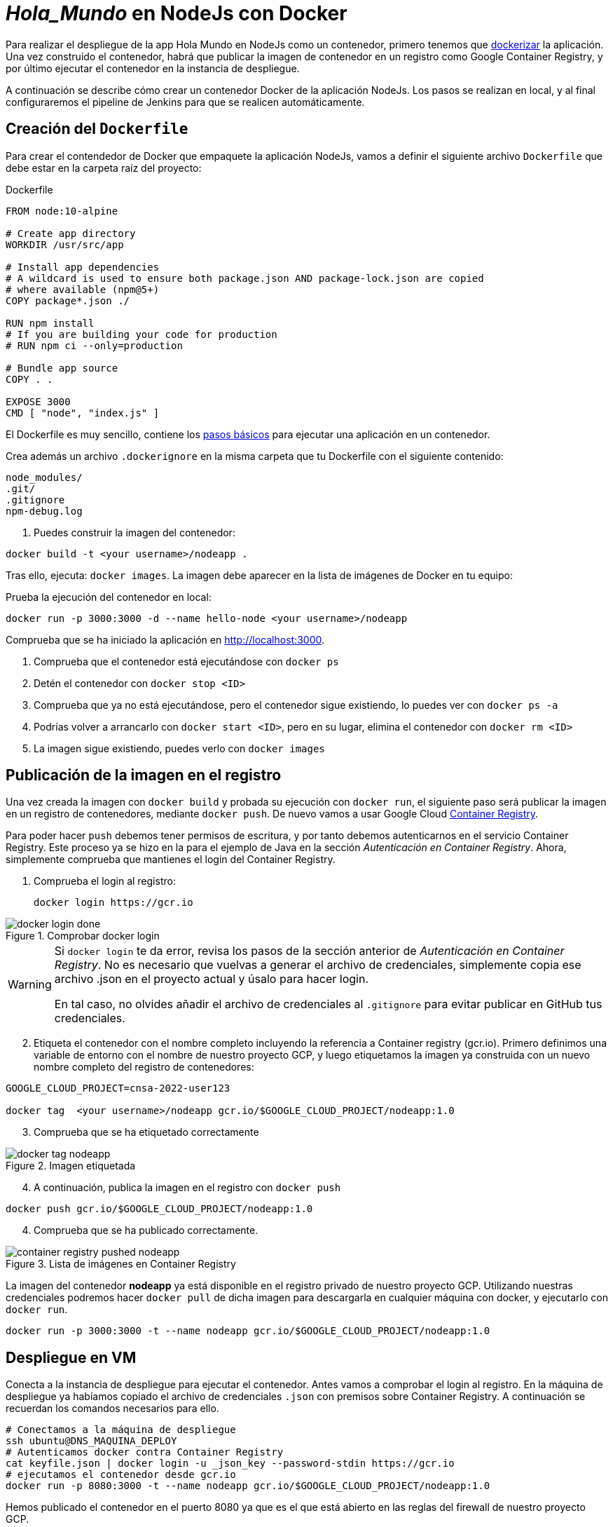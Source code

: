 ////
// Aplicación NodeJs con Docker
////

= _Hola_Mundo_ en NodeJs con Docker

Para realizar el despliegue de la app Hola Mundo en NodeJs como un contenedor, primero tenemos que https://nodejs.org/fr/docs/guides/nodejs-docker-webapp/[dockerizar] la aplicación. Una vez construido el contenedor, habrá que publicar la imagen de contenedor en un registro como Google Container Registry, y por último ejecutar el contenedor en la instancia de despliegue.

A continuación se describe cómo crear un contenedor Docker de la aplicación NodeJs. Los pasos se realizan en local, y al final configuraremos el pipeline de Jenkins para que se realicen automáticamente. 

== Creación del `Dockerfile`

Para crear el contendedor de Docker que empaquete la aplicación NodeJs, vamos a definir el siguiente archivo `Dockerfile` que debe estar en la carpeta raíz del proyecto:

.Dockerfile
[source, docker]
----
FROM node:10-alpine

# Create app directory
WORKDIR /usr/src/app

# Install app dependencies
# A wildcard is used to ensure both package.json AND package-lock.json are copied
# where available (npm@5+)
COPY package*.json ./

RUN npm install
# If you are building your code for production
# RUN npm ci --only=production

# Bundle app source
COPY . .

EXPOSE 3000
CMD [ "node", "index.js" ]
----

El Dockerfile es muy sencillo, contiene los https://nodejs.org/fr/docs/guides/nodejs-docker-webapp/#creating-a-dockerfile[pasos básicos] para ejecutar una aplicación en un contenedor.

Crea además un archivo `.dockerignore` en la misma carpeta que tu Dockerfile con el siguiente contenido:

----
node_modules/
.git/
.gitignore
npm-debug.log
----

. Puedes construir la imagen del contenedor:

[source, bash]
----
docker build -t <your username>/nodeapp .
----

Tras ello, ejecuta: `docker images`. La imagen debe aparecer en la lista de imágenes de Docker en tu equipo: 


[start=2]
Prueba la ejecución del contenedor en local: 

[source, bash]
----
docker run -p 3000:3000 -d --name hello-node <your username>/nodeapp 
----

Comprueba que se ha iniciado la aplicación en http://localhost:3000.

****
. Comprueba que el contenedor está ejecutándose con `docker ps`
. Detén el contenedor con `docker stop <ID>`
. Comprueba que ya no está ejecutándose, pero el contenedor sigue existiendo, lo puedes ver con `docker ps -a`
. Podrías volver a arrancarlo con `docker start <ID>`, pero en su lugar, elimina el contenedor con `docker rm <ID>`
. La imagen sigue existiendo, puedes verlo con `docker images`
****

== Publicación de la imagen en el registro 

Una vez creada la imagen con `docker build` y probada su ejecución con `docker run`, el siguiente paso será publicar la imagen en un registro de contenedores, mediante `docker push`. De nuevo vamos a usar Google Cloud https://cloud.google.com/container-registry?hl=es[Container Registry]. 

Para poder hacer `push` debemos tener permisos de escritura, y por tanto debemos autenticarnos en el servicio Container Registry. Este proceso ya se hizo en la para el ejemplo de Java en la sección _Autenticación en Container Registry_. Ahora, simplemente comprueba que mantienes el login del Container Registry.

. Comprueba el login al registro:

    docker login https://gcr.io

.Comprobar docker login
image::docker-login-done.png[role="thumb", align="center"]


[WARNING]
====
Si `docker login` te da error, revisa los pasos de la sección anterior de _Autenticación en Container Registry_. No es necesario que vuelvas a generar el archivo de credenciales, simplemente copia ese archivo .json en el proyecto actual y úsalo para hacer login.

En tal caso, no olvides añadir el archivo de credenciales al `.gitignore` para evitar publicar en GitHub tus credenciales.
====

[start=2]
. Etiqueta el contenedor con el nombre completo incluyendo la referencia a Container registry (gcr.io). Primero definimos una variable de entorno con el nombre de nuestro proyecto GCP, y luego etiquetamos la imagen ya construida con un nuevo nombre completo del registro de contenedores: 


[source, bash]
----
GOOGLE_CLOUD_PROJECT=cnsa-2022-user123

docker tag  <your username>/nodeapp gcr.io/$GOOGLE_CLOUD_PROJECT/nodeapp:1.0
----

[start=3]
. Comprueba que se ha etiquetado correctamente

.Imagen etiquetada
image::docker-tag-nodeapp.png[role="thumb", align="center"]

[start=4]
. A continuación, publica la imagen en el registro con `docker push`

[source, bash]
----
docker push gcr.io/$GOOGLE_CLOUD_PROJECT/nodeapp:1.0
----

[start=4]
. Comprueba que se ha publicado correctamente.

.Lista de imágenes en Container Registry
image::container-registry-pushed-nodeapp.png[role="thumb", align="center"]

La imagen del contenedor *nodeapp* ya está disponible en el registro privado de nuestro proyecto GCP. Utilizando nuestras credenciales podremos hacer `docker pull` de dicha imagen para descargarla en cualquier máquina con docker, y ejecutarlo con `docker run`.

[source, bash]
----
docker run -p 3000:3000 -t --name nodeapp gcr.io/$GOOGLE_CLOUD_PROJECT/nodeapp:1.0
----

== Despliegue en VM

Conecta a la instancia de despliegue para ejecutar el contenedor. Antes vamos a comprobar el login al registro. En la máquina de despliegue ya habíamos copiado el archivo de credenciales `.json` con premisos sobre Container Registry. A continuación se recuerdan los comandos necesarios para ello. 

[source, bash]
----
# Conectamos a la máquina de despliegue
ssh ubuntu@DNS_MAQUINA_DEPLOY
# Autenticamos docker contra Container Registry
cat keyfile.json | docker login -u _json_key --password-stdin https://gcr.io
# ejecutamos el contenedor desde gcr.io
docker run -p 8080:3000 -t --name nodeapp gcr.io/$GOOGLE_CLOUD_PROJECT/nodeapp:1.0
----

Hemos publicado el contenedor en el puerto 8080 ya que es el que está abierto en las reglas del firewall de nuestro proyecto GCP. 

Es posible que la ejecución del contenedor de un error, porque el puerto 8080 ya esté en uso:

[source, bash]
----
Error starting userland proxy: listen tcp 0.0.0.0:8080: bind: address already in use. 
----

Para solucionarlo, bien detén el proceso o contenedor java que está corriendo con la aplicación PetClinic del ejemplo anterior. O bien utiliza el puerto 80 que también está abierto. 

== Integración y despliegue continuos con Jenkins

A continuación, vamos a automatizar en Jenkins todo el proceso: 

- la construcción de la imagen del contenedor, 
- la publicación de la imagen en el registro, y
- el despliegue del contenedor. 

Los plugins de  Jenkins necesarios ya los tenemos configurados el ejemplo en Java. 

1. Definimos un nuevo proyecto en Jenkins de tipo pipeline, con el nombre ```nodeapp-Docker-abc123``` sustituyendo abc123 por nuestro nombre de usuario. Son necesarios 3 fases (stages) en el pipeline: _build image_, _push image_, y _deploy container_.

Comenzamos por la *construcción de la imagen*:

[source,groovy]
----
pipeline {
  agent any
  environment {
    CONTAINER_REGISTRY = 'gcr.io'
    GOOGLE_CLOUD_PROJECT = 'cnsa-2022'
    CREDENTIALS_ID = 'cnsa-2022-gcr'
  }
      
  tools {
    // In Global tools configuration, install Node configured as "nodejs"
    nodejs "nodejs"
  }

  stages {

    stage("Git Checkout") {
      steps {
        // checkout scm
        git 'https://github.com/ualcnsa/nodeapp.git' 
      }
    }

    stage('Install dependencies') {
      steps {
        sh 'npm install'
      }
    }
    stage('Test') {
      steps {
         sh 'npm run test-jenkins'
      }
      post { 
        success {
          junit '**/test*.xml'
        }
      }
    }      

    stage("Build image") {
      steps {
        script {
          dockerImage = docker.build(
            "${env.CONTAINER_REGISTRY}/${env.GOOGLE_CLOUD_PROJECT}/nodeapp:${env.BUILD_ID}",
            "-f Dockerfile ."
          )
        }
      }
    }
  }
}
----

Para probar que la imagen del contenedor se ha creado bien, añade la siguiente fase que hace un despliegue "local" en la propia máquina de Jenkins, es decir, ejecuta un contenedor basado en la imagen que acabamos de crear: 

[source,groovy]
----
    stage("Run image locally") {
      steps {
        sh "docker stop nodeapp || true && docker rm  nodeapp || true" <1>
        sh "docker run -d -p 8080:3000 -t --name nodeapp ${env.CONTAINER_REGISTRY}/${env.GOOGLE_CLOUD_PROJECT}/nodeapp:${env.BUILD_ID}" <2>
      }
    }
----
<1> Por si ya se ha ejecutado el pipeline anteriormente, es necesario comprobar si el contenedor `nodeapp` ya se está ejecutando, y en tal caso pararlo con `docker stop` y eliminarlo con `docker rm`
<2> Con `docker run` ejecuta el contenedor `nodeapp` a partir de la imagen recién construida. Para que el pipeline pueda finalizar y el contenedor siga ejecutándose, se añade `-d` que indica modo _detached_ que ejecuta el contenedor en background.

Tras ello, la aplicación debe estar accesible en el puerto 8080 en tu máquina de Jenkins. Para asegurarnos que la aplicación se está ejecutando bien, debemos problarlo "manualmente". Para automatizar esta prueba, lo adecuado sería realizar unos tests end-to-end, con https://www.selenium.dev[Selenium]. Esto se explicará en otra actividad, dedicada al testing.

[source,groovy]
----
    stage('End-to-end Test image') {
        // Ideally, we would run some end-to-end tests against our running container.
        steps{
            sh 'echo "End-to-end Tests passed"'
        }
    }
----

El siguiente paso es *publicar la imagen* en el registro.

. Primero, las credenciales en Jenkins para poder hacer `push` en Container Registry ya están creadas del ejemplo anterior (Si tienes algún problema, consulta la sección correspondiente del ejemplo de Java)

[start=2]
. Define la fase para publicar la imagen del contenedor: 

[source,groovy]
----
    stage("Push image") {
        steps {
            script {
                docker.withRegistry('https://'+ CONTAINER_REGISTRY, 'gcr:'+ GOOGLE_CLOUD_PROJECT) {
                        dockerImage.push("latest")
                        dockerImage.push("${env.BUILD_ID}")
                }       
            }
        }
    }        
----

Comprueba que se ha publicado correctamente en el registro.

.Imagen publicada en Container Registry, etiquetada con el número de build
image::jenkins-published-nodeapp-container-registry.png[role="thumb", align="center"]

Por último, quedaría el paso de *desplegar al entorno de producción*: la máquina virtual de despliegue. 

Los pasos para el despliegue de la nueva imagen del contenedor consistirán en ejecutar los siguientes comandos sobre la máquina de despliegue:

- `docker stop` del contenedor por si estuviera ejecutándose  
- `docker rm` para eliminar el contenedor existente, que puede estar basado en una imagen de una versión anterior
- `docker run` que primero hará un `docker pull` de la imagen actualizada del registro. Lo lanzaremos en el puerto 80 ya que el 8080 está ocupado por el despliegue que hicimos sin contenedor. 

Estas acciones debemos añadirlas a un `stage` del pipeline de Jenkins que se encargará de desplegar el nuevo contenedor automáticamente. En el siguiente código, sustituye `DNS_DEPLOY_INSTANCE` por el nombre DNS de tu instancia de despliegue. También puedes definirla como una variable de entorno al inicio del pipeline.

[source,groovy]
----
    stage('Deploy to Production') {
      steps{
        sh '''
          ssh -i ~/.ssh/id_rsa_deploy ubuntu@DNS_DEPLOY_INSTANCE "if docker ps -q --filter name=nodeapp | grep . ; then docker stop nodeapp ; fi" <1>
          ssh -i ~/.ssh/id_rsa_deploy ubuntu@DNS_DEPLOY_INSTANCE "if docker ps -a -q --filter name=nodeapp | grep . ; then docker rm -fv nodeapp ; fi" <1>
          ssh -i ~/.ssh/id_rsa_deploy ubuntu@DNS_DEPLOY_INSTANCE "docker run -d -p 8080:3000 -t --name nodeapp ${CONTAINER_REGISTRY}/${GOOGLE_CLOUD_PROJECT}/nodeapp:latest" <2>
        '''
      }
    }    
----
<1> Ejecuta en la instancia de despliegue el comando que detiene y elimina el contenedor `nodeapp` en caso de que ya se estuviera ejecutando 
<2> Ejecuta en la instancia de despliegue el comando para ejecutar el contenedor basado en la última versión de la imagen, lanzándolo en background y con `-d` para que el pipeline finalice y el contenedor permanezca en ejecución.

La aplicación nodeapp debe estar accesible _en producción_, en el puerto 8080 en la instancia de despliegue. Para asegurarnos, debemos problarlo "manualmente". Para automatizar esta prueba _en producción_, lo adecuado de nuevo sería realizar unos tests end-to-end, con https://www.selenium.dev[Selenium]. Esto se explicará en otra actividad, dedicada al testing.

[source,groovy]
----
    stage('End-to-end Test on Production') {
        // Ideally, we would run some end-to-end tests against our running container.
        steps{
            sh 'echo "End-to-end Tests passed on Production"'
        }
    }
----

Por último, es una buena práctica eliminar las imágenes que se van generando en cada build, para liberar espacio en la máquina de Jenkins. Primero paramos y eliminamos el contenedor local, luego eliminamos la imagen.

[source,groovy]
----
    stage('Remove Unused docker image') {
      steps{
        // input message:"Proceed with removing image locally?" <1>
        sh 'if docker ps -q --filter name=nodeapp | grep . ; then docker stop nodeapp && docker rm -fv nodeapp; fi' <2>
        sh 'docker rmi ${CONTAINER_REGISTRY}/${GOOGLE_CLOUD_PROJECT}/nodeapp:$BUILD_NUMBER' <3>
      }
    }
----
<1> Pide confirmación al usuario, que tendrán que pulsar un botón de _Proceed_ para continuar la ejecución del pipeline
<2> Para y elimina el contenedor _local_ 
<3> Elimina la imagen de contenedor en _local_ con `docker rmi` para liberar espacio.


El pipeline completo, con todas sus fases, debe quedar así:

.Pipeline completo
image::jenkins-nodeapp-full-pipeline.png[role="thumb", align="center"]



****
Referencias

. https://nodejs.org/es/docs/guides/nodejs-docker-webapp/[Dockerizing a Node.js web app] @ NodeJs Docs

. https://medium.com/@sssanjaya/a-simple-docker-setup-for-simple-hello-world-nodejs-application-bcf79bb608a0[A simple docker setup for hello world nodejs application] @ Medium

. https://semaphoreci.com/community/tutorials/dockerizing-a-node-js-web-application[Dockerizing a Node.js Web Application] @ SemaphoreCI

. https://www.docker.com/blog/keep-nodejs-rockin-in-docker/[Top 4 Tactics To Keep Node.js Rockin’ in Docker]

****
